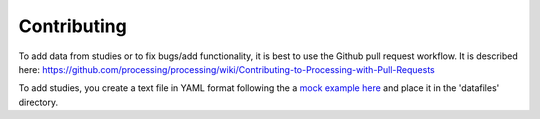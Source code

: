 Contributing
------------

To add data from studies or to fix bugs/add functionality, it is best to
use the Github pull request workflow. It is described here:
https://github.com/processing/processing/wiki/Contributing-to-Processing-with-Pull-Requests

To add studies, you create a text file in YAML format following the a `mock example here
<https://github.com/gbeckers/agldata/tree/master/agldata/datafiles/mockexample
.yaml>`__ and place it in the 'datafiles' directory.
